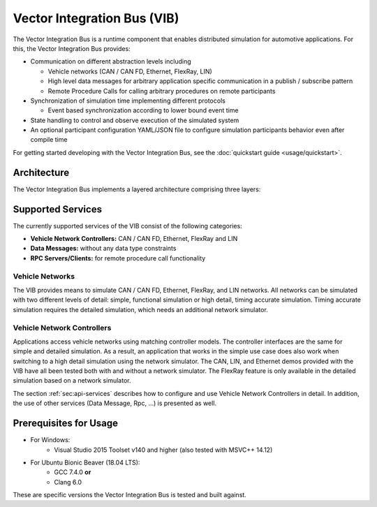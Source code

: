 =============================================
Vector Integration Bus (VIB)
=============================================

The Vector Integration Bus is a runtime component that enables distributed simulation for
automotive applications. For this, the Vector Integration Bus provides:

* Communication on different abstraction levels including

  * Vehicle networks (CAN / CAN FD, Ethernet, FlexRay, LIN)
  * High level data messages for arbitrary application specific communication in a publish / subscribe pattern
  * Remote Procedure Calls for calling arbitrary procedures on remote participants

* Synchronization of simulation time implementing different protocols

  * Event based synchronization according to lower bound event time

* State handling to control and observe execution of the simulated system
* An optional participant configuration YAML/JSON file to configure simulation participants behavior even after
  compile time


For getting started developing with the Vector Integration Bus, see the :doc:`quickstart guide <usage/quickstart>`.

.. _base-architecture:

Architecture
----------------------------

The Vector Integration Bus implements a layered architecture comprising three layers:

.. figure:: _static/IntegrationBusArchitecture.svg
    :align: center

Supported Services
------------------

The currently supported services of the VIB consist of the following categories:

* **Vehicle Network Controllers:** CAN / CAN FD, Ethernet, FlexRay and LIN
* **Data Messages:** without any data type constraints
* **RPC Servers/Clients:** for remote procedure call functionality

Vehicle Networks
~~~~~~~~~~~~~~~~

The VIB provides means to simulate CAN / CAN FD, Ethernet, FlexRay, and LIN networks.
All networks can be simulated with two different levels of detail: simple, functional simulation
or high detail, timing accurate simulation. Timing accurate simulation requires the detailed simulation, which  
needs an additional network simulator.

Vehicle Network Controllers
~~~~~~~~~~~~~~~~~~~~~~~~~~~

Applications access vehicle networks using matching controller models. The
controller interfaces are the same for simple and detailed simulation. As a result,
an application that works in the simple use case does also work when switching to
a high detail simulation using the network simulator. The CAN, LIN, and Ethernet demos 
provided with the VIB have all been tested both with and without a network simulator. 
The FlexRay feature is only available in the detailed simulation based on a network simulator.

The section :ref:`sec:api-services` describes how to configure and use Vehicle Network Controllers in detail. 
In addition, the use of other services (Data Message, Rpc, ...) is presented as well.


Prerequisites for Usage
---------------------------

* For Windows:
    * Visual Studio 2015 Toolset v140 and higher (also tested with MSVC++ 14.12)
* For Ubuntu Bionic Beaver (18.04 LTS):
    * GCC 7.4.0 **or**
    * Clang 6.0

These are specific versions the Vector Integration Bus is tested and built against.
